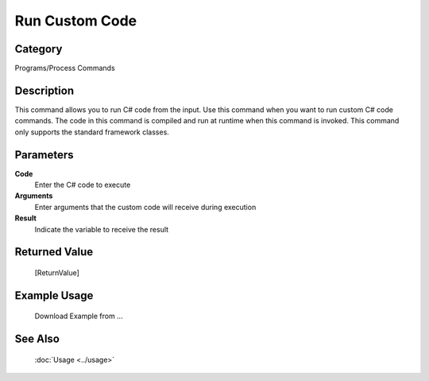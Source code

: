 Run Custom Code
===============

Category
--------
Programs/Process Commands

Description
-----------

This command allows you to run C# code from the input. Use this command when you want to run custom C# code commands.  The code in this command is compiled and run at runtime when this command is invoked.  This command only supports the standard framework classes.

Parameters
----------

**Code**
	Enter the C# code to execute

**Arguments**
	Enter arguments that the custom code will receive during execution

**Result**
	Indicate the variable to receive the result



Returned Value
--------------
	[ReturnValue]

Example Usage
-------------

	Download Example from ...

See Also
--------
	:doc:`Usage <../usage>`
	

